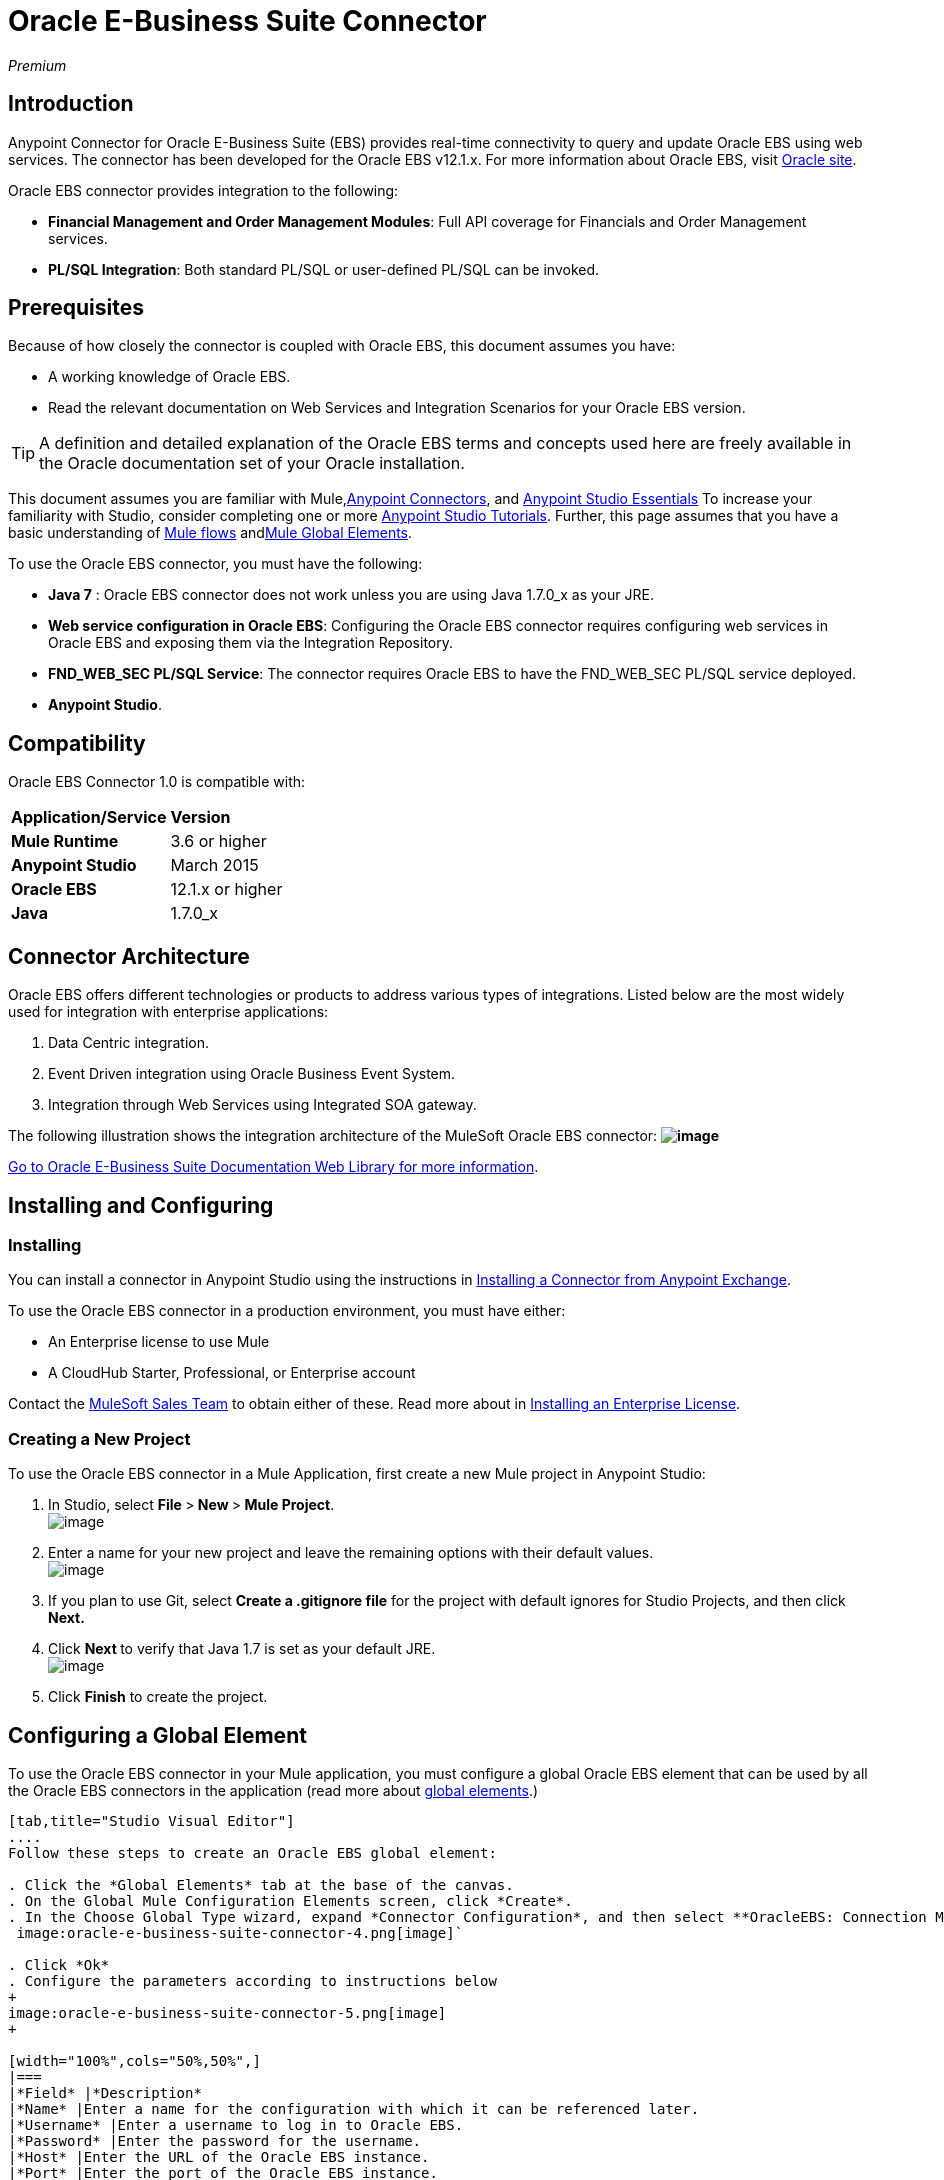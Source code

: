 = Oracle E-Business Suite Connector

_Premium_

== Introduction

Anypoint Connector for Oracle E-Business Suite (EBS) provides real-time connectivity to query and update Oracle EBS using web services. The connector has been developed for the Oracle EBS v12.1.x. For more information about Oracle EBS, visit http://www.oracle.com/us/products/applications/ebusiness/overview/index.html[Oracle site].

Oracle EBS connector provides integration to the following:

* *Financial Management and Order Management Modules*: Full API coverage for Financials and Order Management services.
* **PL/SQL Integration**: Both standard PL/SQL or user-defined PL/SQL can be invoked.

== Prerequisites

Because of how closely the connector is coupled with Oracle EBS, this document assumes you have:

* A working knowledge of Oracle EBS.
* Read the relevant documentation on Web Services and Integration Scenarios for your Oracle EBS version.

[TIP]
A definition and detailed explanation of the Oracle EBS terms and concepts used here are freely available in the Oracle documentation set of your Oracle installation.

This document assumes you are familiar with Mule,link:/mule-user-guide/anypoint-connectors[Anypoint Connectors], and link:/mule-fundamentals/anypoint-studio-essentials[Anypoint Studio Essentials] To increase your familiarity with Studio, consider completing one or more link:/mule-fundamentals/basic-studio-tutorial[Anypoint Studio Tutorials]. Further, this page assumes that you have a basic understanding of link:/mule-fundamentals/elements-in-a-mule-flow[Mule flows] andlink:/mule-fundamentals/global-elements[Mule Global Elements].

To use the Oracle EBS connector, you must have the following:

* *Java 7* : Oracle EBS connector does not work unless you are using Java 1.7.0_x as your JRE. 
* *Web service configuration in Oracle EBS*: Configuring the Oracle EBS connector requires configuring web services in Oracle EBS and exposing them via the Integration Repository.
* **FND_WEB_SEC PL/SQL Service**: The connector requires Oracle EBS to have the FND_WEB_SEC PL/SQL service deployed.
* *Anypoint Studio*.

== Compatibility

Oracle EBS Connector 1.0 is compatible with:

[cols=",",]
|===
|*Application/Service* |*Version*
|*Mule Runtime* |3.6 or higher
|*Anypoint Studio* |March 2015
|*Oracle EBS* |12.1.x or higher
|*Java* |1.7.0_x
|===

== Connector Architecture

Oracle EBS offers different technologies or products to address various types of integrations. Listed below are the most widely used for integration with enterprise applications:

. Data Centric integration.
. Event Driven integration using Oracle Business Event System.
. Integration through Web Services using Integrated SOA gateway.

The following illustration shows the integration architecture of the MuleSoft Oracle EBS connector: *image:oracle-e-business-suite-connector-1.png[image]*

https://docs.oracle.com/cd/E18727_01/index.htm[Go to Oracle E-Business Suite Documentation Web Library for more information]. 

== Installing and Configuring

=== Installing

You can install a connector in Anypoint Studio using the instructions in http://www.mulesoft.org/documentation/display/current/Anypoint+Exchange#AnypointExchange-InstallingaConnectorfromAnypointExchange[Installing a Connector from Anypoint Exchange]. 

To use the Oracle EBS connector in a production environment, you must have either:

* An Enterprise license to use Mule
* A CloudHub Starter, Professional, or Enterprise account

Contact the mailto:info@mulesoft.com[MuleSoft Sales Team] to obtain either of these. Read more about in link:/mule-user-guide/installing-an-enterprise-license[Installing an Enterprise License].

=== Creating a New Project

To use the Oracle EBS connector in a Mule Application, first create a new Mule project in Anypoint Studio:

. In Studio, select **File **>** New **>** Mule Project**. +
 image:oracle-e-business-suite-connector-1.png[image]

. Enter a name for your new project and leave the remaining options with their default values. +
 image:oracle-e-business-suite-connector-2.png[image]

. If you plan to use Git, select *Create a .gitignore file* for the project with default ignores for Studio Projects, and then click *Next.*

. Click **Next **to verify that Java 1.7 is set as your default
 JRE.
 +
image:oracle-e-business-suite-connector-3.png[image]

. Click *Finish* to create the project.

== Configuring a Global Element

To use the Oracle EBS connector in your Mule application, you must configure a global Oracle EBS element that can be used by all the Oracle EBS connectors in the application (read more about link:/mule-fundamentals/global-elements[global elements].)

[tabs]
------
[tab,title="Studio Visual Editor"]
....
Follow these steps to create an Oracle EBS global element:

. Click the *Global Elements* tab at the base of the canvas.
. On the Global Mule Configuration Elements screen, click *Create*.
. In the Choose Global Type wizard, expand *Connector Configuration*, and then select **OracleEBS: Connection Management**. +
 image:oracle-e-business-suite-connector-4.png[image]`

. Click *Ok*
. Configure the parameters according to instructions below
+
image:oracle-e-business-suite-connector-5.png[image]
+

[width="100%",cols="50%,50%",]
|===
|*Field* |*Description*
|*Name* |Enter a name for the configuration with which it can be referenced later.
|*Username* |Enter a username to log in to Oracle EBS.
|*Password* |Enter the password for the username.
|*Host* |Enter the URL of the Oracle EBS instance.
|*Port* |Enter the port of the Oracle EBS instance.
|*Responsibility Name* |Enter the responsibility name that is needed to execute the operation.
|*Responsibility Appl. Name* |Enter the application short name that is needed to execute the operation.
|*Security Group Name* |Enter the security group key of the Oracle EBS instance (optional). Default value is *STANDARD*.
|*NLS language* |Enter the NLS language of the Oracle EBS instance (optional). Default value is *AMERICAN*.
|*Org. ID* |Enter the organization id of the Oracle EBS instance (optional). Default value is *204.*
|===
. Configure your custom web services list according to the steps below: +

.. Select *Create Object Manually* and then click the button next to it. +
 image:oracle-e-business-suite-connector-6.png[image]

.. On the pop-up window, select the
image:oracle-e-business-suite-connector-7.png[image] button to add more entries. +

.. Right-click a metadata item and click *Edit the selected metadata field* to enter the values. +
 image:oracle-e-business-suite-connector-8.png[image]

.. Click *OK* to save the list.
. Keep the *Pooling Profile* and the *Reconnection* tabs with their default entries.
. Click *Test Connection* to receive a _Connection Successful_ message.
. Click *OK* to save the global connector configurations.

[WARNING]
Sometimes, it is necessary to create more than one global configuration. It depends on how the Oracle EBS instance is configured. One possible scenario would be to have one configuration for executing web service operations and another one for PL/SQL operations.
....
[tab,title='XML Editor']
....
Ensure you have included the Oracle EBS namespaces in your configuration file.

[source]
----
<mule xmlns="http://www.mulesoft.org/schema/mule/core"
xmlns:xsi = "http://www.w3.org/2001/XMLSchema-instance"
xmlns:oracle-ebs = " http://www.mulesoft.org/schema/mule/oracle-ebs" 
xsi:schemaLocation="
http: //www.mulesoft.org/schema/mule/core
http: //www.mulesoft.org/schema/mule/core/current/mule.xsd
 http://www.mulesoft.org/schema/mule/oracle-ebs http://www.mulesoft.org/schema/mule/oracle-ebs/current/mule-oracle-ebs.xsd
<!-- here go your flows and configuration elements -->
</mule>
----

Follow these steps to configure a Oracle EBS connector in your application:

. Create a global Oracle EBS configuration outside and above your flows, using the following global configuration code.
+

[source]
----
<oracle-ebs:config-name name="OracleEBS__ConnectionManagement" username="${oracle.username}" password="${oracle.password}" host="${oracle.host}" port="${oracle.port}" responsibilityName="${oracle.responsibilityName}" responsibilityApplName="${oracle.responsibilityApplName}" doc:name="OracleEBS: ConnectionManagement">
----

+
[cols=",",]
|===
|*Parameter* |*Description*
|*Name* |Enter a name for the configuration with which it can be referenced later.
|*Username* |Enter a username to log in to Oracle EBS.
|*Password* |Enter the password for the username.
|*Host* |Enter the URL of the Oracle EBS instance.
|*Port* |Enter the port of the Oracle EBS instance.
|*Responsibility Name* |Enter the responsibility name that is needed to execute the operation.
|*Responsibility Appl. Name* |Enter the application short name that is needed to execute the operation.
|*Org. ID* |Enter the organization id of the Oracle EBS instance (optional).
|===
....
------

== Using the Connector

Oracle EBS connector is a operation based connector, which means that when you add the connector to your flow, you need to configure a specific web service for the connector to perform. After you select the web service, you can use the Type field to select a method that you want to execute.

=== Use Cases

The following is a common use case for the Oracle EBS connector: 

* Execute a custom PL/SQL operation from the custom PL/SQL web service. 

=== Adding to a Flow

. Create a new Mule project in Anypoint Studio.
. Add a suitable Mule Inbound endpoint, such as the HTTP listener or File endpoint, to begin the flow.
. Drag the Oracle EBS connector onto the canvas, then select it to open the properties editor.
. Configure the connector's parameters according to the table below.
+
image:oracle-e-business-suite-connector-9.png[image]
+
[cols=",",]
|===
|*Field* |*Description*
|*Display Name* |Enter a unique label for the connector in your application.
|*Connector Configuration* |Connect to a global element linked to this connector. Global elements encapsulate reusable data about the connection to the target resource or service. Select the global Oracle EBS connector element that you just created.
|*Operation* |Select operation from the drop-down. You can select any of the operations displayed or the Invoke PL/SQL operation, which allows you to execute a web service published from PL/SQL.
|*Params* |Complete the parameters needed for the operation selected. If Invoke PL/SQL operation is selected, you need to select the *Type* parameter with a PL/SQL operation to be executed.
|===
. Click the blank space on the canvas to save your configurations.
. If you select the *Invoke PL/SQL* operation, you need to add a DataMapper transformer to map the values from the flow to the input parameters for the PL/SQL operation.

== Example Use Case

Execute a custom PL/SQL operation from the custom PL/SQL web service. 

[tabs]
------
[tab,title="Studio Visual Editor"]
....
image:oracle-e-business-suite-connector-10.png[image]

. Create a Mule project in your Anypoint Studio.
. Drag an HTTP connector into the canvas, then select it to open the properties editor console.
. Add a new HTTP Listener Configuration global element: +
.. In *General Settings*, click the image:oracle-e-business-suite-connector-11.png[image]button: +
+

image:oracle-e-business-suite-connector-12.png[image]

.. Configure the following HTTP parameters:
+
image:oracle-e-business-suite-connector-13.png[image]
+

[width="100%",cols="50%,50%",options="header",]
|======
a|
Field

 a|
Value

|*Port* |8090
|*Host* |localhost
|*Display Name* |HTTP_Listener_Configuration
|======
.. Reference the HTTP Listener Configuration global element:
+

image:oracle-e-business-suite-connector-14.png[image]

. Drag the Oracle EBS connector, then configure it according to the steps below: +

.. Add a new Oracle EBS Global Element by clicking the image:oracle-e-business-suite-connector-15.png[image] sign next to the *Connector Configuration* field. +
+
image:oracle-e-business-suite-connector-16.png[image]

.. Configure the global element according to the table below:
+

[width="100%",cols="50%,50%",]
|=======
|*Field* |*Description*
|*Name* |Enter a name you prefer
|*Username* |Enter your Oracle EBS username
|*Password* |Enter your Oracle EBS password
|*Host* |Enter the URL of your Oracle EBS instance.
|*Port* |Enter the port of your Oracle EBS instance.
|*Responsibility Name* |Enter the responsibility name that is needed to execute the operation.
|*Responsibility Appl. Name* |Enter the application short name that is needed to execute the operation.
|*Security Group Name* |Enter the security group key of your Oracle EBS instance.
|*NLS language* |Enter the NLS language of your Oracle EBS instance (optional)
|*Org. ID* |Enter the organization id of your Oracle EBS instance (optional).
|*Custom PL/SQL web services* |Select Create Object manually, click the button on the right and add all custom PL/SQL web services you want to execute. In the example we use FND_WEB_SEC.
|=======
+
.. Click *Test Connection* to confirm that Mule can connect with the Oracle EBS instance. If the connection is successful, click *OK* to save the configurations. If unsuccessful, revise or correct any incorrect parameters, then test again.
. Back in the properties editor of the Oracle EBS connector, configure the remaining parameters according to the table below:
+
[cols=",",]
|=====
|*Field* |*Value*
|*Display Name* |Testing custom PL/SQL operation (or any other name you prefer)
|*Connector configuration* |Oracle (Enter name of the global element you have created)
|*Operation* |Invoke PL/SQL
|*Type* |Web Sec – Validate Login (custom)
|*Input reference* |From Message #[payload]
|=====
. Add a *DataMapper* transformer between the HTTP endpoint and the Oracle EBS connector to map the data in the HTTP endpoint to the structure required by the Oracle EBS connector.
. Configure the Input properties of the DataMapper according to the steps below.  +
 image:oracle-e-business-suite-connector-17.png[image] +

.. In the *Source* field, select *Inbound Property - http.query.params* and click on the
image:oracle-e-business-suite-connector-18.png[image](Edit) button located to the right of the *Type* drop down list.
.. In the Type field, select Map (k,v)
.. Select *User Defined* and then click the *Create/Edit Structure* button: +
 image:oracle-e-business-suite-connector-19.png[image] +

... Add a name to the structure. In the example it is *queryParams*.
... Click the image:oracle-e-business-suite-connector-20.png[image]button and add a name to the field_0. In the example it is *user*.
... Click the
image:oracle-e-business-suite-connector-21.png[image] button again and add a name to the field_1. In the example it is *password*.
... Do the mapping from your definition to the input parameters for the operation selected.
. Add a *DOM to XML* transformer after the Oracle EBS Connector.
. Add a *Logger* scope right after the DOM to XML Transformer, to print the data that is being received from the Oracle EBS connector in the Mule Console. Configure the Logger according to the table below:
+
[width="100%",cols="50%,50%",]
|===
|*Field* |*Value*
|*Display Name* |Logger (or any other name you prefer)
|*Message* |Output from Trasformer is ### EBS Test #[payload]
|*Level* |INFO (Default)
|===
. Add a Catch Exception Strategy* and add a logger component inside it. Configure the logger message attribute with [payload], and set the level to ERROR.
+
[width="100%",cols="50%,50%",]
|===
|*Field* |*Value*
|*Display Name* |Logger (or any other name you prefer)
|*Message* |Error: #[payload]
|*Level* |ERROR
|===
. Save and run the project as a Mule Application.
....
[tab,title="XML Editor"]
....
. Add an oracle:config global element to your project, then configure its attributes as follows:
+

[source]
----
<oracle-ebs:config-name name="OracleEBS__ConnectionManagement" username="${oracle.username}" password="${oracle.password}" host="${oracle.host}" port="${oracle.port}" responsibilityName="${oracle.responsibilityName}" responsibilityApplName="${oracle.responsibilityApplName}" doc:name="OracleEBS: ConnectionManagement">
----

. Configure your Oracle EBS custom PL/SQL web services in the Mule application. To do so, find the `<oracle-ebs:custom-pl-sql-name-list>` internal tag and replace it with the following:
+

[source]
----
<oracle-ebs:custom-pl-sql-name-list>
            <oracle-ebs:custom-pl-sql-name-list>FND_WEB_SEC</oracle-ebs:custom-pl-sql-name-list>
    </oracle-ebs:custom-pl-sql-name-list>
----

. Begin the flow with a HTTP endpoint, configuring the endpoint as follows:
+

[source]
----
<http:listener config-ref="HTTP_Listener_Configuration" path="/get" allowedMethods="GET" doc:name="HTTP"/>
----

. Add a Data Mapper to the flow to map the data in the input parameters for the custom PL/SQL operation.
+

[source]
----
<data-mapper:transform config-ref="Map_To_Xml_InputParameters_"
          input-ref="#[message.inboundProperties[&quot;http.query.params&quot;]]"
          doc:name="Map To Xml&lt;InputParameters&gt;"/>
----

. Add the oracle:invoke-operation element now to validate login in your Oracle EBS instance. 
+

[source]
----
<oracle-ebs:invoke-p-l-s-q-l config-ref="OracleEBS" doc:name="Testing custom PL/SQL operation" type="FND_WEB_SEC#VALIDATE_LOGIN"/>
----

. Add  a DOM to XML Transformer.
+

[source]
----
<mulexml:dom-to-xml-transformer doc:name="DOM to XML"/>
----

. Add  a logger component and set message attribute value to _### EBS Test #[payload]_
+

[source]
----
<logger message="### EBS Test #[payload]" level="INFO" doc:name="Logger"/>
----

. Add a Catch Exception Strategy and add logger inside it. Configure the logger message attribute with *#* _[payload]_, and set the level to _ERROR**.**_
+

[source]
----
<catch-exception-strategy doc:name="Catch Exception Strategy">
            <logger message="Error: #[payload]" level="ERROR" doc:name="Logger"/>
        </catch-exception-strategy>
----

. Save and run the project as a Mule Application.
....
------

== Example Code

[source]
----
<mule xmlns:mulexml="http://www.mulesoft.org/schema/mule/xml" xmlns:data-mapper="http://www.mulesoft.org/schema/mule/ee/data-mapper" xmlns:oracle-ebs="http://www.mulesoft.org/schema/mule/oracle-ebs" xmlns:json="http://www.mulesoft.org/schema/mule/json" xmlns:http="http://www.mulesoft.org/schema/mule/http" xmlns="http://www.mulesoft.org/schema/mule/core" xmlns:doc="http://www.mulesoft.org/schema/mule/documentation"
xmlns:spring="http://www.springframework.org/schema/beans" version="EE-3.6.1"
xmlns:xsi="http://www.w3.org/2001/XMLSchema-instance"
xsi:schemaLocation="http://www.springframework.org/schema/beans http://www.springframework.org/schema/beans/spring-beans-current.xsd
http://www.mulesoft.org/schema/mule/core
http://www.mulesoft.org/schema/mule/core/current/mule.xsd
http://www.mulesoft.org/schema/mule/http
http://www.mulesoft.org/schema/mule/http/current/mule-http.xsd
http://www.mulesoft.org/schema/mule/oracle-ebs http://www.mulesoft.org/schema/mule/oracle-ebs/current/mule-oracle-ebs.xsd
http://www.mulesoft.org/schema/mule/ee/data-mapper http://www.mulesoft.org/schema/mule/ee/data-mapper/current/mule-data-mapper.xsd
http://www.mulesoft.org/schema/mule/json http://www.mulesoft.org/schema/mule/json/current/mule-json.xsd
http://www.mulesoft.org/schema/mule/xml http://www.mulesoft.org/schema/mule/xml/current/mule-xml.xsd">
    <http:listener-config name="HTTP_Listener_Configuration" host="localhost" port="8081" doc:name="HTTP Listener Configuration"/>
    <oracle-ebs:config-name name="OracleEBS__ConnectionManagement" username="${oracle.username}" password="${oracle.password}" host="${oracle.host}" port="${oracle.port}" responsibilityName="${oracle.responsibilityName}" responsibilityApplName="${oracle.responsibilityApplName}" doc:name="OracleEBS: ConnectionManagement">
        <oracle-ebs:custom-pl-sql-name-list>
            <oracle-ebs:custom-pl-sql-name-list>FND_WEB_SEC</oracle-ebs:custom-pl-sql-name-list>
        </oracle-ebs:custom-pl-sql-name-list>
    </oracle-ebs:config-name>
    <data-mapper:config name="Map_To_Xml_InputParameters_" transformationGraphPath="map_to_xml_inputparameters_.grf" doc:name="Map_To_Xml_InputParameters_"/>
    <flow name="oracle-ebs-exampleFlow">
        <http:listener config-ref="HTTP_Listener_Configuration" path="/" doc:name="HTTP"/>
        <data-mapper:transform config-ref="Map_To_Xml_InputParameters_" input-ref="#[message.inboundProperties[&quot;http.query.params&quot;]]" doc:name="Map To Xml&lt;InputParameters&gt;"/>
        <oracle-ebs:invoke-p-l-s-q-l config-ref="OracleEBS__ConnectionManagement" type="FND_WEB_SEC#VALIDATE_LOGIN" doc:name="OracleEBS"/>
        <mulexml:dom-to-xml-transformer doc:name="DOM to XML"/>
        <logger message="### EBS Test #[payload]" level="INFO" doc:name="Logger"/>
    </flow>
    <catch-exception-strategy name="oracle-ebs-exampleCatch_Exception_Strategy">
        <logger message="#[payload]" level="ERROR" doc:name="Logger"/>
    </catch-exception-strategy>
</mule>
----

== See Also

* Learn more about working with link:/mule-user-guide/anypoint-connectors[Anypoint Connectors].
* Access Oracle EBS connectorlink:/mule-user-guide/oracle-e-business-suite-connector[ release notes].
